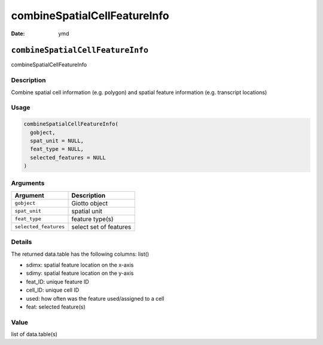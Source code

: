 =============================
combineSpatialCellFeatureInfo
=============================

:Date: ymd

``combineSpatialCellFeatureInfo``
=================================

combineSpatialCellFeatureInfo

Description
-----------

Combine spatial cell information (e.g. polygon) and spatial feature
information (e.g. transcript locations)

Usage
-----

.. code:: r

   combineSpatialCellFeatureInfo(
     gobject,
     spat_unit = NULL,
     feat_type = NULL,
     selected_features = NULL
   )

Arguments
---------

===================== ======================
Argument              Description
===================== ======================
``gobject``           Giotto object
``spat_unit``         spatial unit
``feat_type``         feature type(s)
``selected_features`` select set of features
===================== ======================

Details
-------

The returned data.table has the following columns: list()

-  sdimx: spatial feature location on the x-axis

-  sdimy: spatial feature location on the y-axis

-  feat_ID: unique feature ID

-  cell_ID: unique cell ID

-  used: how often was the feature used/assigned to a cell

-  feat: selected feature(s)

Value
-----

list of data.table(s)
